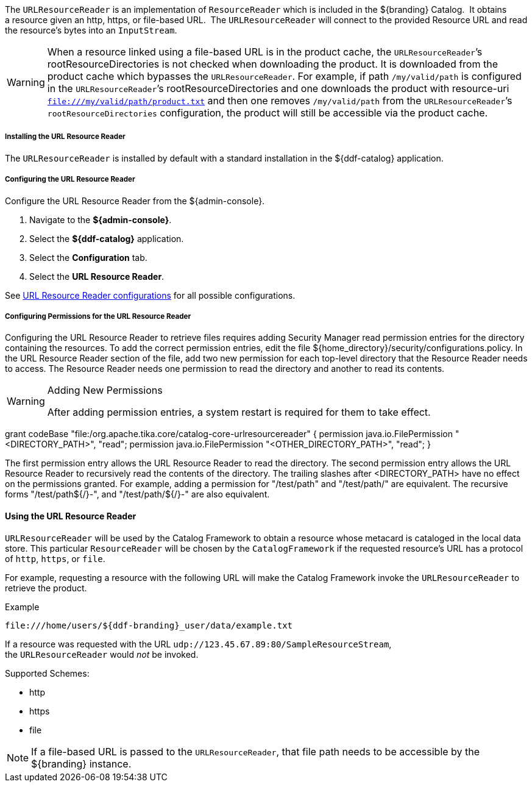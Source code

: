 :title: URL Resource Reader
:type: subArchitecture
:status: published
:parent: Resource Readers
:order: 00
:summary: URL Resource Reader.

The `URLResourceReader` is an implementation of `ResourceReader` which is included in the ${branding} Catalog. 
It obtains a resource given an http, https, or file-based URL. 
The `URLResourceReader` will connect to the provided Resource URL and read the resource's bytes into an `InputStream`.  

[WARNING]
====
When a resource linked using a file-based URL is in the product cache, the `URLResourceReader`&#8217;s rootResourceDirectories is not checked when downloading the product.
It is downloaded from the product cache which bypasses the `URLResourceReader`.
For example, if path `/my/valid/path` is configured in the `URLResourceReader`&#8217;s rootResourceDirectories and one downloads the product with resource-uri `file:///my/valid/path/product.txt` and then one removes `/my/valid/path` from the `URLResourceReader`&#8217;s `rootResourceDirectories` configuration, the product will still be accessible via the product cache.
====

===== Installing the URL Resource Reader

The `URLResourceReader` is installed by default with a standard installation in the ${ddf-catalog} application.

===== Configuring the URL Resource Reader

Configure the URL Resource Reader from the ${admin-console}.

. Navigate to the *${admin-console}*.
. Select the *${ddf-catalog}* application.
. Select the *Configuration* tab.
. Select the *URL Resource Reader*.

See <<{reference-prefix}ddf.catalog.resource.impl.URLResourceReader,URL Resource Reader configurations>> for all possible configurations.

===== Configuring Permissions for the URL Resource Reader

Configuring the URL Resource Reader to retrieve files requires adding Security Manager read permission entries for the directory containing the resources. To add the correct permission entries, edit the file ${home_directory}/security/configurations.policy. In the URL Resource Reader section of the file, add two new permission for each top-level directory that the Resource Reader needs to access. The Resource Reader needs one permission to read the directory and another to read its contents.

.Adding New Permissions
[WARNING]
====
After adding permission entries, a system restart is required for them to take effect.
====

grant codeBase "file:/org.apache.tika.core/catalog-core-urlresourcereader" {
//# Add permissions here
permission java.io.FilePermission "<DIRECTORY_PATH>", "read";
permission java.io.FilePermission "<OTHER_DIRECTORY_PATH>", "read";
}

The first permission entry allows the URL Resource Reader to read the directory. The second permission entry allows the URL Resource Reader to recursively read the contents of the directory. 
The trailing slashes after <DIRECTORY_PATH> have no effect on the permissions granted. For example, adding a permission for "/test/path" and "/test/path/" are equivalent. The recursive forms "/test/path${/}-", and "/test/path/${/}-" are also equivalent.

==== Using the URL Resource Reader

`URLResourceReader` will be used by the Catalog Framework to obtain a resource whose metacard is cataloged in the local data store.
This particular `ResourceReader` will be chosen by the `CatalogFramework` if the requested resource's URL has a protocol of `http`, `https`, or `file`.  

For example, requesting a resource with the following URL will make the Catalog Framework invoke the `URLResourceReader` to retrieve the product.

.Example
[source,http]
----
file:///home/users/${ddf-branding}_user/data/example.txt
----

If a resource was requested with the URL `udp://123.45.67.89:80/SampleResourceStream`, the `URLResourceReader` would _not_ be invoked.

.Supported Schemes:
* http
* https
* file

[NOTE]
====
If a file-based URL is passed to the `URLResourceReader`, that file path needs to be accessible by the ${branding} instance.
====
